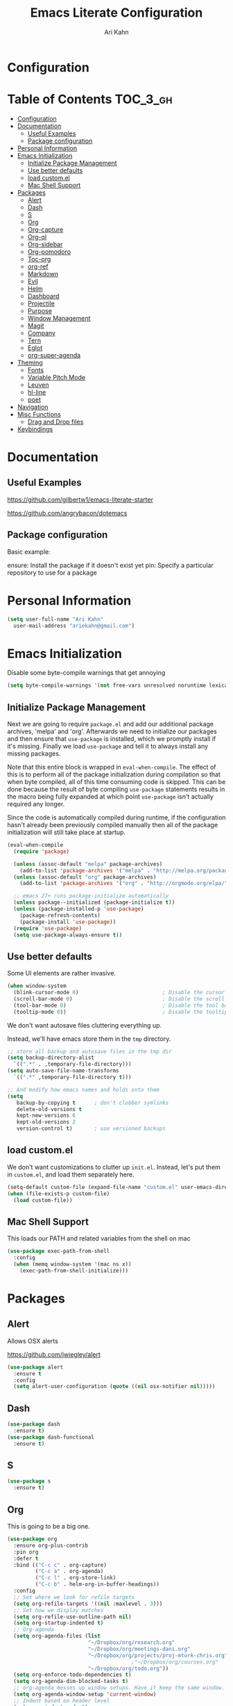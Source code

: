 #+TITLE: Emacs Literate Configuration
#+AUTHOR: Ari Kahn
#+PROPERTY: header-args :tangle yes
* Configuration
:PROPERTIES:
:VISIBILITY: children
:END:

* Table of Contents :TOC_3_gh:
- [[#configuration][Configuration]]
- [[#documentation][Documentation]]
  - [[#useful-examples][Useful Examples]]
  - [[#package-configuration][Package configuration]]
- [[#personal-information][Personal Information]]
- [[#emacs-initialization][Emacs Initialization]]
  - [[#initialize-package-management][Initialize Package Management]]
  - [[#use-better-defaults][Use better defaults]]
  - [[#load-customel][load custom.el]]
  - [[#mac-shell-support][Mac Shell Support]]
- [[#packages][Packages]]
  - [[#alert][Alert]]
  - [[#dash][Dash]]
  - [[#s][S]]
  - [[#org][Org]]
  - [[#org-capture][Org-capture]]
  - [[#org-ql][Org-ql]]
  - [[#org-sidebar][Org-sidebar]]
  - [[#org-pomodoro][Org-pomodoro]]
  - [[#toc-org][Toc-org]]
  - [[#org-ref][org-ref]]
  - [[#markdown][Markdown]]
  - [[#evil][Evil]]
  - [[#helm][Helm]]
  - [[#dashboard][Dashboard]]
  - [[#projectile][Projectile]]
  - [[#purpose][Purpose]]
  - [[#window-management][Window Management]]
  - [[#magit][Magit]]
  - [[#company][Company]]
  - [[#tern][Tern]]
  - [[#eglot][Eglot]]
  - [[#org-super-agenda][org-super-agenda]]
- [[#theming][Theming]]
  - [[#fonts][Fonts]]
  - [[#variable-pitch-mode][Variable Pitch Mode]]
  - [[#leuven][Leuven]]
  - [[#hl-line][hl-line]]
  - [[#poet][poet]]
- [[#navigation][Navigation]]
- [[#misc-functions][Misc Functions]]
  - [[#drag-and-drop-files][Drag and Drop files]]
- [[#keybindings][Keybindings]]

* Documentation
** Useful Examples
https://github.com/gilbertw1/emacs-literate-starter

https://github.com/angrybacon/dotemacs

** Package configuration
Basic example:

ensure: Install the package if it doesn't exist yet
pin: Specify a particular repository to use for a package
* Personal Information
#+BEGIN_SRC emacs-lisp
  (setq user-full-name "Ari Kahn"
	user-mail-address "ariekahn@gmail.com")
#+END_SRC
* Emacs Initialization      
  Disable some byte-compile warnings that get annoying
#+BEGIN_SRC emacs-lisp
  (setq byte-compile-warnings '(not free-vars unresolved noruntime lexical make-local))
#+END_SRC

** Initialize Package Management
Next we are going to require =package.el= and add our additional package archives, 'melpa' and 'org'.
Afterwards we need to initialize our packages and then ensure that =use-package= is installed, which
we promptly install if it's missing. Finally we load =use-package= and tell it to always install any
missing packages.

Note that this entire block is wrapped in =eval-when-compile=. The effect of this is to perform all
of the package initialization during compilation so that when byte compiled, all of this time consuming
code is skipped. This can be done because the result of byte compiling =use-package= statements results
in the macro being fully expanded at which point =use-package= isn't actually required any longer.

Since the code is automatically compiled during runtime, if the configuration hasn't already been
previously compiled manually then all of the package initialization will still take place at startup.

#+BEGIN_SRC emacs-lisp
  (eval-when-compile
    (require 'package)

    (unless (assoc-default "melpa" package-archives)
      (add-to-list 'package-archives '("melpa" . "http://melpa.org/packages/") t))
    (unless (assoc-default "org" package-archives)
      (add-to-list 'package-archives '("org" . "http://orgmode.org/elpa/") t))

    ;; emacs 27+ runs package-initialize automatically
    (unless package--initialized (package-initialize t))
    (unless (package-installed-p 'use-package)
      (package-refresh-contents)
      (package-install 'use-package))
    (require 'use-package)
    (setq use-package-always-ensure t))
#+END_SRC
** Use better defaults

Some UI elements are rather invasive.

#+BEGIN_SRC emacs-lisp
  (when window-system
    (blink-cursor-mode 0)                           ; Disable the cursor blinking
    (scroll-bar-mode 0)                             ; Disable the scroll bar
    (tool-bar-mode 0)                               ; Disable the tool bar
    (tooltip-mode 0))                               ; Disable the tooltips
#+END_SRC

We don't want autosave files cluttering everything up.

Instead, we'll have emacs store them in the =tmp= directory.

#+BEGIN_SRC emacs-lisp
  ;; store all backup and autosave files in the tmp dir
  (setq backup-directory-alist
	`((".*" . ,temporary-file-directory)))
  (setq auto-save-file-name-transforms
	`((".*" ,temporary-file-directory t)))

  ;; And modify how emacs names and holds onto them
  (setq
     backup-by-copying t      ; don't clobber symlinks
     delete-old-versions t
     kept-new-versions 6
     kept-old-versions 2
     version-control t)       ; use versioned backups
#+END_SRC

** load custom.el

We don't want customizations to clutter up =init.el=.
Instead, let's put them in =custom.el=, and load them separately here.

#+BEGIN_SRC emacs-lisp
  (setq-default custom-file (expand-file-name "custom.el" user-emacs-directory))
  (when (file-exists-p custom-file)
    (load custom-file))
#+END_SRC

** Mac Shell Support
This loads our PATH and related variables from the shell on mac
#+BEGIN_SRC emacs-lisp
  (use-package exec-path-from-shell
    :config
    (when (memq window-system '(mac ns x))
      (exec-path-from-shell-initialize)))
#+END_SRC
* Packages
** Alert
Allows OSX alerts

https://github.com/jwiegley/alert

#+begin_src emacs-lisp
  (use-package alert
    :ensure t
    :config
    (setq alert-user-configuration (quote ((nil osx-notifier nil)))))
#+end_src
** Dash
#+begin_src emacs-lisp
  (use-package dash
    :ensure t)
  (use-package dash-functional
    :ensure t)
#+end_src
** S
#+begin_src emacs-lisp
  (use-package s
    :ensure t)
#+end_src
** Org
This is going to be a big one.

#+BEGIN_SRC emacs-lisp
  (use-package org
    :ensure org-plus-contrib
    :pin org
    :defer t
    :bind (("C-c c" . org-capture)
           ("C-c a" . org-agenda)
           ("C-c l" . org-store-link)
           ("C-c b" . helm-org-in-buffer-headings))
    :config
    ;; Set where we look for refile targets
    (setq org-refile-targets '((nil :maxlevel . 3)))
    ;; Set how we display matches
    (setq org-refile-use-outline-path nil)
    (setq org-startup-indented t)
    ;; Org-agenda
    (setq org-agenda-files (list
                            "~/Dropbox/org/research.org"
                            "~/Dropbox/org/meetings-dani.org"
                            "~/Dropbox/org/projects/proj-mturk-chris.org"
                                          ;"~/Dropbox/org/courses.org"
                            "~/Dropbox/org/todo.org"))
    (setq org-enforce-todo-dependencies t)
    (setq org-agenda-dim-blocked-tasks t)
    ;; org-agenda messes up window setups. Have it keep the same window.
    (setq org-agenda-window-setup 'current-window)
    ;; Indent based on header level
    (setq org-indent-mode t)
    ;; Use globally unique IDs when linking
    (setq org-id-link-to-org-use-id t)
    )

  ;; Enable visual-line-mode (word wrapping) for org-mode 
  (add-hook 'org-mode-hook 'visual-line-mode)

  ;; Ensure ELPA org is prioritized above built-in org.
  (require 'cl-lib)
  (setq load-path (cl-remove-if
                   (lambda (x) (string-match-p "org$" x))
                   load-path))
#+END_SRC

M-RET splits the current line by default. This gets really annoying after a while.

 #+BEGIN_SRC emacs-lisp
   (setq org-M-RET-may-split-line nil)
 #+END_SRC

We're going to add some custom views into org-agenda.

This first one just shows a combined view of our scheduled and full todo list

The second one gives us a list of tasks that are waiting.

#+BEGIN_SRC emacs-lisp
  (setq org-agenda-custom-commands
        '(("c" "Simple agenda view"
           ((agenda "")
            (alltodo "")))
          ("w" "Waiting view"
           ((todo ""
                  ((org-agenda-skip-function '(or (org-agenda-skip-subtree-if 'nottodo '("WAIT"))
                                                  (org-agenda-blocked-p))
                   (org-agenda-overriding-header "Tasks waiting for something: "))))))))
#+END_SRC

Our setup for TODO items:

First, set our possible states.
- '!' logs a timestamp
- '@' logs a timestamp with a note
- '/!' logs a timestamp when /leaving/ a state, but only if new state doesn't log a timestamp
#+BEGIN_SRC emacs-lisp
  (setq org-todo-keywords
    '((sequence "TODO(t!)" "WAIT(w@)" "IN-PROGRESS(p@)" "|" "DONE(d!)" "CANCELED(c@)")))
#+END_SRC

Additional configuration
#+BEGIN_SRC emacs-lisp
  ;; Create a ‘CLOSED: [timestamp]’ line when we finish an item
  (setq org-log-done 'time)
  ;; When we log multiple changes to the same item, only show the most recent timestamp
  (setq org-agenda-skip-additional-timestamps-same-entry t)
  ;; Don't clutter notes with the state changes.
  ;; Instead, log them all into a LOGBOOK drawer
  (setq org-log-into-drawer t)
#+END_SRC 

Enable bash code block support
#+BEGIN_SRC emacs-lisp
  (org-babel-do-load-languages 'org-babel-load-languages
                               '((shell . t)
                                 (R .t)))
#+END_SRC

Don't prompt me to execute code blocks
#+BEGIN_SRC emacs-lisp
  (setq org-confirm-babel-evaluate nil)
#+END_SRC

Org magit support
#+BEGIN_SRC emacs-lisp
  (use-package orgit
    :ensure t)
#+END_SRC

Org Download support
#+BEGIN_SRC emacs-lisp
  (use-package org-download
    :ensure t
    :config
    (setq org-download-image-dir "~/Dropbox/org/img")
    (setq org-download-heading-lvl 2)
    (setq org-download-screenshot-method "screencapture -i %s"))

#+END_SRC

Configure how org displays images

Putting this value in a list makes it a fallback, if we don't manually specify it
#+BEGIN_SRC emacs-lisp
  (setq org-image-actual-width '(300))
#+END_SRC

Prettier latex images
#+BEGIN_SRC emacs-lisp
  (setq org-latex-create-formula-image-program 'dvisvgm)
#+END_SRC

Narrow/widen DWIM
#+BEGIN_SRC emacs-lisp
  (defun narrow-or-widen-dwim (p)
    "Widen if buffer is narrowed, narrow-dwim otherwise.
  Dwim means: region, org-src-block, org-subtree, or
  defun, whichever applies first. Narrowing to
  org-src-block actually calls `org-edit-src-code'.

  With prefix P, don't widen, just narrow even if buffer
  is already narrowed."
    (interactive "P")
    (declare (interactive-only))
    (cond ((and (buffer-narrowed-p) (not p)) (widen))
          ((region-active-p)
           (narrow-to-region (region-beginning)
                             (region-end)))
          ((derived-mode-p 'org-mode)
           ;; `org-edit-src-code' is not a real narrowing
           ;; command. Remove this first conditional if
           ;; you don't want it.
           (cond ((ignore-errors (org-edit-src-code) t)
                  (delete-other-windows))
                 ((ignore-errors (org-narrow-to-block) t))
                 (t (org-narrow-to-subtree))))
          ((derived-mode-p 'latex-mode)
           (LaTeX-narrow-to-environment))
          (t (narrow-to-defun))))

  (global-set-key (kbd "C-x n") #'narrow-or-widen-dwim)
#+END_SRC

Better plain-list bullets

This replaces both * and - symbols with a circular bullet
#+begin_src emacs-lisp
  (font-lock-add-keywords 'org-mode
                          '(("^ +\\([-*]\\) "
                             (0 (prog1 () (compose-region (match-beginning 1) (match-end 1) "•"))))))
  (font-lock-add-keywords 'org-mode
                          '(("^ *\\(-\\) "
                             (0 (prog1 () (compose-region (match-beginning 1) (match-end 1) "•"))))))
#+end_src

Interact with OSX Menubar
- See https://github.com/koddo/org-clock-statusbar-app
- Alternate version here: https://github.com/jordonbiondo/osx-org-clock-menubar
#+begin_src emacs-lisp
  (add-hook 'org-clock-in-hook (lambda () (call-process "/usr/bin/osascript" nil 0 nil "-e" (concat "tell application \"org-clock-statusbar\" to clock in \"" (replace-regexp-in-string "\"" "\\\\\"" org-clock-current-task) "\""))))
  (add-hook 'org-clock-out-hook (lambda () (call-process "/usr/bin/osascript" nil 0 nil "-e" "tell application \"org-clock-statusbar\" to clock out")))
#+end_src
** Org-capture
Configure org-capture.

#+BEGIN_SRC emacs-lisp :results output silent
    (setq org-capture-templates
    '(
    ;; TODO     (t) Todo template
    ;; ("t" "Tasks")
    ("t" "TODO"
     entry (file "~/Dropbox/org/todo.org")
     "* TODO %^{TITLE}
  :LOGBOOK:
  - State \"TODO\"       from \"\"           %U
  :END:
  %?
  "
     )

  ;;   ;; DONE     (d) Done template
  ;;   ("td" "DONE      (d) Done"
  ;;    entry (file "todo.org")
  ;;    "* DONE %^{TITLE}
  ;; CLOSED: %U
  ;; :LOGBOOK:
  ;; - State \"DONE\"       from \"\"           %U
  ;; :END:
  ;; %?
  ;; "
  ;;    )

    ;; Meeting Template
    ("m" "Meeting"
     entry (file+headline "~/Dropbox/org/research.org" "Meetings")
     "* %^{Title} - %<%Y-%m-%d> :meeting:
  :PROPERTIES:
  :Date: %^U
  :Participants: %^{Participants}
  :Title: %\\1
  :END:
  %i
  ,** Meeting Notes
  %?
  ,** Takeaway
  "
     )

    ("k" "Talk"
     entry (file+headline "~/Dropbox/org/research.org" "Talks")
     "* %^{Speaker} - %^{Title} :talk: 
  :PROPERTIES:
  :Date: %^U
  :Speaker: %\\1
  :Title: %\\2
  :Event: %^{Event|Lab Meeting|MindCORE|MINS}
  :END:
  %i
  ,** Talk Notes
  %?
  ,** Takeaway
  "
     )

    ("j" "Journal"
     entry (file+olp+datetree "~/Dropbox/org/private.gpg" "Journal")
     "* %^{Title}
  :PROPERTIES:
  :Date: %^U
  :END:
  %?"
     )

    ("w" "Work"
     entry (file+olp+datetree "~/Dropbox/org/research.org" "Notebook")
     "* %^{Title} :labnotebook:
  :PROPERTIES:
  :Date: %U
  :END:
  %?"
     )

    ("d" "Meeting (Dani)"
     entry (file+olp+datetree "~/Dropbox/org/research.org" "Notebook")
     "* Weekly Meeting with Dani :weeklymeeting:
  :PROPERTIES:
  :Date: %U
  :END:
  %?"
     )
    ))
#+END_SRC
** Org-ql
Org Query Language

This provides an easy way to search through org files, and operate on them or show reduced views
#+begin_src emacs-lisp
  ;; (use-package org-ql
  ;;   :load-path "/Users/ari/.emacs.d/lisp/org-ql")
  ;; (use-package org-ql-agenda
  ;;   :load-path "/Users/ari/.emacs.d/lisp/org-ql")
#+end_src
** Org-sidebar
Trying out a package that uses org-ql to create a sidebar overview

https://github.com/alphapapa/org-sidebar

#+begin_src emacs-lisp
  ;; (use-package org-sidebar
  ;;   :load-path "/Users/ari/.emacs.d/lisp/org-sidebar")
#+end_src
** Org-pomodoro
This allows us to use a pomodoro timer when clocking in/out
#+begin_src emacs-lisp
  (use-package org-pomodoro
    :ensure t
    :commands (org-pomodoro)
    :config
    (add-hook 'org-pomodoro-finished-hook (lambda () (message-box "Timer up!")))
    (add-hook 'org-pomodoro-finished-hook (lambda ()
                                          (ns-do-applescript
                                           "display notification \"Timer up!\""))))

#+end_src
** Toc-org
 Let's set up =toc-org= after the org package. We also want to enable it when
 we initialize org-mode so we get an up-to-date toc.
 #+BEGIN_SRC emacs-lisp
 (use-package toc-org
   :after org
   :ensure t
   :init (add-hook 'org-mode-hook #'toc-org-enable))
 #+END_SRC
** org-ref

Basic usage: http://kitchingroup.cheme.cmu.edu/blog/2014/05/13/Using-org-ref-for-citations-and-references/

helm-ref provides the backend that allows searching through and interfacint with a bibtex file.
helm-ref is built on top of bibtex-completion.
See https://github.com/tmalsburg/helm-bibtex

Here we're using a library file that's generated by Mendeley, so if we want to add a PDF we should be doing it through mendeley.

Note there are a couple main commands.
By default, <C-c ]> is bound to org-ref-helm-insert-cite-link,
which is a fancy script around =helm-bibtex= where we possibly choose our bibliography

#+BEGIN_SRC emacs-lisp
  (setq reftex-default-bibliography '("/Users/ari/Dropbox/Zotero/library.bib"))
  (setq org-ref-default-bibliography '("/Users/ari/Dropbox/Zotero/library.bib")
        org-ref-pdf-directory "/Users/ari/Dropbox/Papers/"
        org-ref-bibliography-notes "/Users/ari/Dropbox/org/notes.org")

  ;; For helm
  (setq bibtex-completion-bibliography "/Users/ari/Dropbox/Zotero/library.bib"
        bibtex-completion-library-path "/Users/ari/Dropbox/Papers"
        bibtex-completion-notes-path "/Users/ari/Dropbox/org/notes.org")

  ;; Tell it to use the field Mendeley is populating
  (setq bibtex-completion-pdf-field "file")
  ;; open pdf with system pdf viewer (works on mac)
  ;; (setq bibtex-completion-pdf-open-function
  ;;   (lambda (fpath)
  ;;     (start-process "open" "*open*" "open" fpath)))

  ;; Set org-ref to use a function that can get the right field, in this case helm-bibtex
  (setq org-ref-get-pdf-filename-function 'org-ref-get-pdf-filename-helm-bibtex)

  ;; Specify the backend we want to use out of helm/ivy/reftex
  (setq org-ref-completion-library 'org-ref-helm-bibtex)

  (use-package org-ref
    :ensure t)

  (defun my/remove-bibtex-braces (entry)
    "Replace all double curly braces in a bibtex entry"
    (replace-regexp-in-string "\\(?:{{\\|}}\\)" "" entry))

  (defun org-ref-reftex-get-bib-field (field entry &optional format)
    "Get FIELD from a bibtex ENTRY in optional FORMAT.
    Similar to `reftex-get-bib-field', but removes enclosing braces
    and quotes in FIELD in the bibtex ENTRY."
    (let ((result))
      (setq result (reftex-get-bib-field field entry format))
      (if (string= field "title")
          (setq result (my/remove-bibtex-braces result)))
      (when (and (not (string= result "")) (string= "{" (substring result 0 1)))
        (setq result (substring result 1 -1)))
      (when (and (not (string= result "")) (string= "\"" (substring result 0 1)))
        (setq result (substring result 1 -1)))
      result))


  ;; Make helm use the same note function as org-ref
  (defun my/org-ref-notes-function (candidates)
    (let ((key (helm-marked-candidates)))
      (funcall org-ref-notes-function (car key))))

  (helm-delete-action-from-source "Edit notes" helm-source-bibtex)
  ;; Note that 7 is a magic number of the index where you want to insert the command. You may need to change yours.
  (helm-add-action-to-source "Edit notes" 'my/org-ref-notes-function helm-source-bibtex 7)

  ;; Add this at some point when I have a chance to fix the older notes
  ;; (defcustom org-ref-note-title-format
  ;;   "** TODO %y - %2a - %t
  ;;  :PROPERTIES:
  ;;   :Custom_ID: %k
  ;;   :AUTHOR: %9a
  ;;   :JOURNAL: %j
  ;;   :YEAR: %y
  ;;   :VOLUME: %v
  ;;   :PAGES: %p
  ;;   :DOI: %D
  ;;   :URL: %U
  ;;  :END:
  ;; "
  ;;   "String to format the title and properties drawer of a note.
  ;; See the `org-ref-reftex-format-citation' docstring for the escape
  ;; codes."
  ;;   :type 'string
  ;;   :group 'org-ref)

#+END_SRC
** Markdown
Obviously we want prettier support for markdown documents.

#+BEGIN_SRC emacs-lisp
  (use-package markdown-mode
    :ensure t
    :commands (markdown-mode gfm-mode)
    :mode (("README\\.md\\'" . gfm-mode) ; Git-flavor
	   ("\\.md\\'" . markdown-mode)
	   ("\\.markdown\\'" . markdown-mode))
    :init (setq markdown-command "multimarkdown"))
#+END_SRC
** Evil
 We want evil for navigation
 #+BEGIN_SRC emacs-lisp
 (use-package evil
   :ensure t ;; install the evil package if not installed
   :init ;; tweak evil's configuration before loading it
   (setq evil-search-module 'evil-search)
   (setq evil-ex-complete-emacs-commands nil)
   (setq evil-vsplit-window-right t)
   (setq evil-split-window-below t)
   (setq evil-shift-round nil)
   (setq evil-want-C-u-scroll t)
   :config ;; tweak evil after loading it
   (evil-mode)
   )
 #+END_SRC

Make sure we have evil-surround support too.
This lets operate on symbols that surround words, like emphasis or tags.
#+BEGIN_SRC emacs-lisp
  (use-package evil-surround
    :ensure t
    :config
    (global-evil-surround-mode 1))
#+END_SRC

Let's use evil-leader mode

For now this is primarily for universal arguments.

E.g. press "SPC u" as a substitute for "Ctrl-u"
#+BEGIN_SRC emacs-lisp
  (use-package evil-leader
    :ensure t
    :config
    (global-evil-leader-mode 1))

  (evil-leader/set-leader "<SPC>")
  (evil-leader/set-key
    "u" 'universal-argument)
#+END_SRC
** Helm
 #+BEGIN_SRC emacs-lisp
   (use-package helm
       :ensure t
       )
 #+END_SRC

This function looks potentially interesting.
#+BEGIN_SRC emacs-lisp
  (use-package helm-org-rifle
    :ensure t
    )
#+END_SRC
** Dashboard
 #+BEGIN_SRC emacs-lisp
 (use-package dashboard
     :ensure t
     :config
     (dashboard-setup-startup-hook))
 #+END_SRC
** Projectile
 Projectile is a quick and easy project management package that "just works". We're
 going to install it and make sure it's loaded immediately.

 #+BEGIN_SRC emacs-lisp
   (use-package projectile
     :demand t)
 #+END_SRC
** Purpose

This package confuses me a bit, but gonna try to figure it out.

#+BEGIN_SRC emacs-lisp
  ;(use-package window-purpose
  ;  :ensure t)
  ;(purpose-mode 1)
  ;(setq purpose-mode-user-purposes
  ;      '((term-mode . terminal)
#+END_SRC
** Window Management

Winner mode allows us to undo and redo window config changes.

By default this is bound to Ctrl-c Left and Ctrl-c Right

#+BEGIN_SRC emacs-lisp
  (use-package winner
    :ensure nil
    :defer 1
    :config (winner-mode 1))
#+END_SRC

Quick function that allows us to split an already split frame at the root level.

#+BEGIN_SRC emacs-lisp
  (defun my-split-root-window (size direction)
    (split-window (frame-root-window)
		  (and size (prefix-numeric-value size))
		  direction))

  (defun my-split-root-window-below (&optional size)
    (interactive "P")0
    (my-split-root-window size 'below))

  (defun my-split-root-window-right (&optional size)
    (interactive "P")
    (my-split-root-window size 'right))

  (defun my-split-root-window-dwim (&optional size)
    (interactive "P")
    ;; Are we currently in a vertical split?
    (if (window-combined-p nil nil)
	(my-split-root-window-right)
      (my-split-root-window-below)))

  (global-set-key (kbd "C-x 6") 'my-split-root-window-dwim)
#+END_SRC

** Magit

This gives us version control

#+BEGIN_SRC emacs-lisp
  (use-package magit
    :ensure t)

#+END_SRC
** Company
This provides code-completion
#+BEGIN_SRC emacs-lisp
  (use-package company
    :ensure t)
#+END_SRC
** Tern
Javascript support
#+BEGIN_SRC emacs-lisp
  ;; (use-package tern
  ;;   :ensure t)
  ;; (setenv "PATH" (concat (getenv "PATH") "/Users/ari/.nvm/versions/node/v11.1.0/bin/"))
  ;;(setq exec-path (append exec-path '("/Users/ari/.nvm/versions/node/v11.1.0/bin/")))
#+END_SRC
** Eglot
#+begin_src emacs-lisp
  (use-package eglot
    :ensure t)
#+end_src
** org-super-agenda
#+begin_src emacs-lisp
  (use-package org-super-agenda
    :ensure t)
#+end_src
* Theming
** Fonts
#+BEGIN_SRC emacs-lisp
  ;; (set-face-attribute 'default nil :family "Iosevka" :height 130)
  ;; (set-face-attribute 'fixed-pitch nil :family "Iosevka")
  (set-face-attribute 'variable-pitch nil :family "Libre Baskerville" :height 130)
#+END_SRC
** Variable Pitch Mode
#+BEGIN_SRC emacs-lisp
  (add-hook 'text-mode-hook
               (lambda ()
                (variable-pitch-mode 1)))

  ;; Make sure that code blocks and tables use a fixed-ptich font
  (add-hook 'org-mode-hook
            (lambda ()
              (set-face-attribute 'org-block nil :inherit 'fixed-pitch)
              (set-face-attribute 'org-code nil :inherit 'fixed-pitch)
              (set-face-attribute 'org-table nil :inherit 'fixed-pitch)
              ;; This fixes indentation for variable-pitch-mode, as long as org-indent-mode is on
              (set-face-attribute 'org-hide nil :inherit 'fixed-pitch)
              ;; And a few other things to keep fixed-pitch
              (set-face-attribute 'org-todo nil :inherit 'fixed-pitch)
              (set-face-attribute 'org-done nil :inherit 'fixed-pitch)
              (set-face-attribute 'org-meta-line nil :inherit 'fixed-pitch)
              ;; Give these a clear visual separator like levels 1 and 2
              (set-face-attribute 'org-level-3 nil :overline "#123555")
              (set-face-attribute 'org-level-4 nil :overline "#123555")
              (set-face-attribute 'org-level-5 nil :overline "#123555")
              (set-face-attribute 'org-level-6 nil :overline "#123555")
              (set-face-attribute 'org-level-7 nil :overline "#123555")
              (set-face-attribute 'org-level-8 nil :overline "#123555")

              ))
#+END_SRC
** Leuven
We're going to use the leuven theme, found here:
https://github.com/fniessen/emacs-leuven-theme

#+BEGIN_SRC emacs-lisp
  (use-package leuven-theme
    :ensure t
    :config
    (setq leuven-scale-outline-headlines nil) 
    (setq leuven-scale-org-agenda-structure nil)) 

  (load-theme 'leuven t)
#+END_SRC
** hl-line
This lets us highlight the current line under the cursor
#+BEGIN_SRC emacs-lisp
  (use-package hl-line
    :ensure nil
    :demand t
    :config
    (global-hl-line-mode 1))
#+END_SRC
** poet
Trying this for a pretty variable-pitch mode
#+BEGIN_SRC emacs-lisp
  ;; (use-package poet-theme
  ;;   :ensure t)
  ;; (load-theme 'poet t)
#+END_SRC
* Navigation
This is helpful. Rebind <Ctrl-a> so that it still takes us to the start of the line,
but if we're already there, jump to the first non-whitespace character.

#+BEGIN_SRC emacs-lisp
  (global-set-key [remap move-beginning-of-line] #'me/beginning-of-line-dwim)

  (defun me/beginning-of-line-dwim ()
    "Move point to first non-whitespace character, or beginning of line."
    (interactive "^")
    (let ((origin (point)))
      (beginning-of-line)
      (and (= origin (point))
	   (back-to-indentation))))
#+END_SRC
* Misc Functions
** Drag and Drop files

#+BEGIN_SRC emacs-lisp
  (defun my\dnd-func (event)
    (interactive "e")
    (goto-char (nth 1 (event-start event)))
    (x-focus-frame nil)
    (let* ((payload (car (last event)))
	   (type (car payload))
	   (fname (cadr payload))
	   (img-regexp "\\(png\\|jp[e]?g\\)\\>"))
      (cond
       ;; insert image link
       ((and  (eq 'drag-n-drop (car event))
	      (eq 'file type)
	      (string-match img-regexp fname))
	(insert (format "[[%s]]" fname))
	(org-display-inline-images t t))
       ;; insert image link with caption
       ((and  (eq 'C-drag-n-drop (car event))
	      (eq 'file type)
	      (string-match img-regexp fname))
	(insert "#+ATTR_ORG: :width 300\n")
	(insert (concat  "#+CAPTION: " (read-input "Caption: ") "\n"))
	(insert (format "[[%s]]" fname))
	(org-display-inline-images t t))
       ;; C-drag-n-drop to open a file
       ((and  (eq 'C-drag-n-drop (car event))
	      (eq 'file type))
	(find-file fname))
       ((and (eq 'M-drag-n-drop (car event))
	     (eq 'file type))
	(insert (format "[[attachfile:%s]]" fname)))
       ;; regular drag and drop on file
       ((eq 'file type)
	(insert (format "[[%s]]\n" fname)))
       (t
	(error "I am not equipped for dnd on %s" payload)))))
  (define-key org-mode-map (kbd "<drag-n-drop>") 'my\dnd-func)
  (define-key org-mode-map (kbd "<C-drag-n-drop>") 'my\dnd-func)
  (define-key org-mode-map (kbd "<M-drag-n-drop>") 'my\dnd-func)
#+END_SRC
* Keybindings

#+BEGIN_SRC emacs-lisp
  ;; Helm find-files dialog
  (global-set-key (kbd "C-x C-f") #'helm-find-files)

  ;; Definitely want easy access to recent files
  (global-set-key (kbd "C-x C-r") #'helm-recentf)

  ;; The helm buffer list is significantly better
  (global-set-key (kbd "C-x b") #'helm-buffers-list)

  ;; Helm meta
  (global-set-key (kbd "M-x") #'helm-M-x)

  ;; Helm bookmarks
  (global-set-key (kbd "C-x r b") #'helm-filtered-bookmarks)
  ;; Helm imenu for navigation
  (global-set-key (kbd "C-c i") #'helm-imenu)

  ;; Magit access
  (global-set-key (kbd "C-c m") #'magit)
  ;; Diff for the current file
  (global-set-key (kbd "C-c d") #'magit-diff-buffer-file)

  (helm-mode 1)
#+END_SRC
